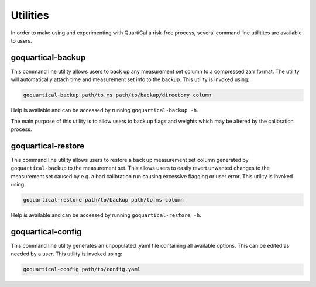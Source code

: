 Utilities
=========

In order to make using and experimenting with QuartiCal a risk-free process,
several command line utilitites are available to users.

goquartical-backup
------------------

This command line utility allows users to back up any measurement set column
to a compressed zarr format. The utility will automatically attach time and
measurement set info to the backup. This utility is invoked using:

.. code:: bash

    goquartical-backup path/to.ms path/to/backup/directory column

Help is available and can be accessed by running ``goquartical-backup -h``.

The main purpose of this utility is to allow users to back up flags and 
weights which may be altered by the calibration process.

goquartical-restore
-------------------

This command line utility allows users to restore a back up measurement set 
column generated by ``goquartical-backup`` to the measurement set. This allows
users to easily revert unwanted changes to the measurement set caused by e.g.
a bad calibration run causing excessive flagging or user error. This utility
is invoked using:

.. code:: bash

    goquartical-restore path/to/backup path/to.ms column

Help is available and can be accessed by running ``goquartical-restore -h``.

goquartical-config
------------------

This command line utility generates an unpopulated .yaml file containing
all available options. This can be edited as needed by a user. This utility is
invoked using:

.. code:: bash

    goquartical-config path/to/config.yaml
